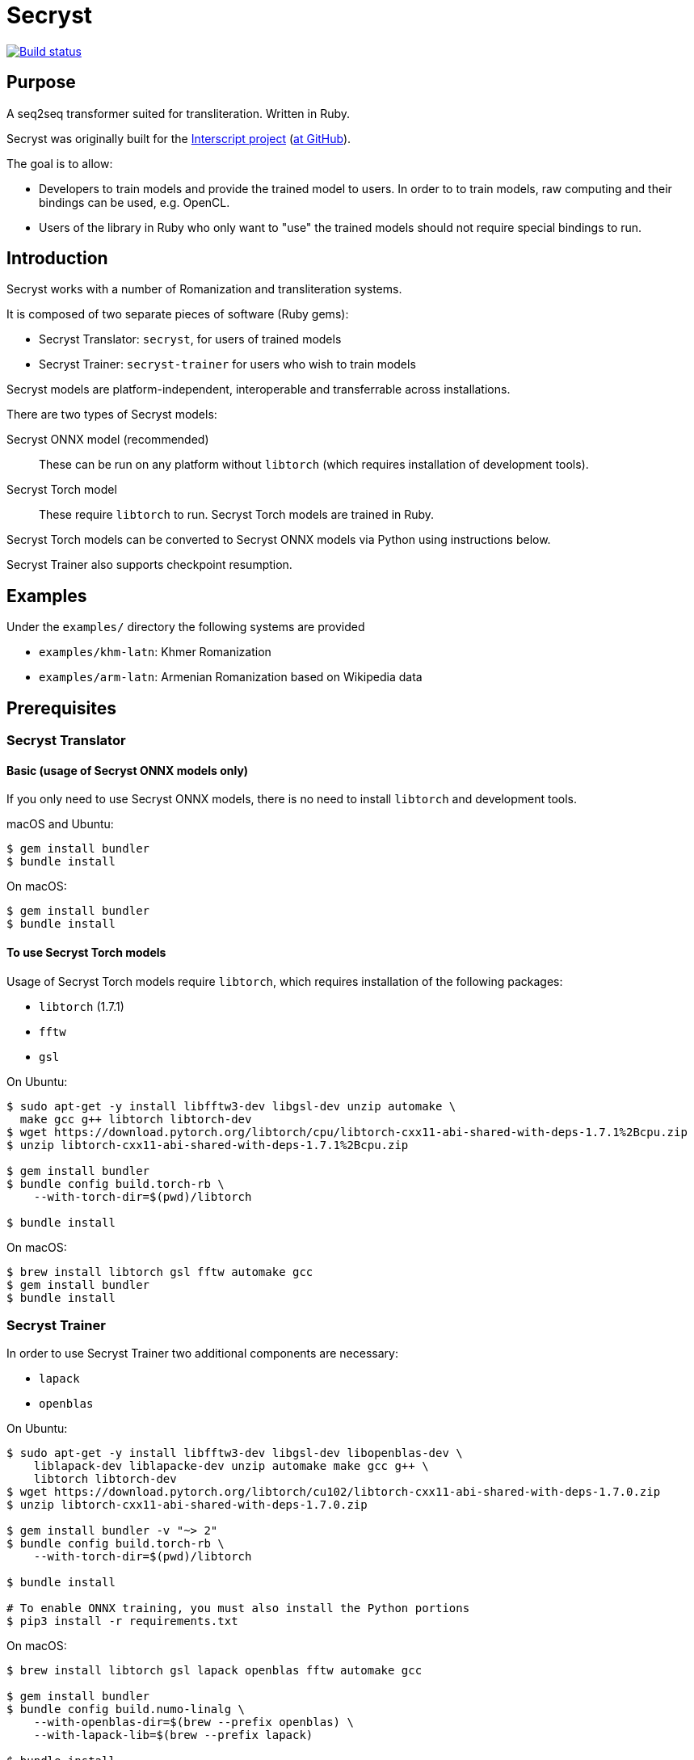 = Secryst

image:https://github.com/secryst/secryst/workflows/test/badge.svg["Build status", link="https://github.com/secryst/secryst/actions?workflow=test"]

== Purpose

A seq2seq transformer suited for transliteration. Written in Ruby.

Secryst was originally built for the
https://www.interscript.com[Interscript project]
(https://github.com/secryst/secryst[at GitHub]).

The goal is to allow:

* Developers to train models and provide the trained model to users. In order to to train models, raw computing and their bindings can be used, e.g. OpenCL.

* Users of the library in Ruby who only want to "use" the trained models should not require special bindings to run.


== Introduction

Secryst works with a number of Romanization and transliteration systems.

It is composed of two separate pieces of software (Ruby gems):

* Secryst Translator: `secryst`, for users of trained models
* Secryst Trainer: `secryst-trainer` for users who wish to train models

Secryst models are platform-independent, interoperable
and transferrable across installations.

There are two types of Secryst models:

Secryst ONNX model (recommended)::
These can be run on any platform without `libtorch`
(which requires installation of development tools).

Secryst Torch model::
These require `libtorch` to run. Secryst Torch models are trained in Ruby.

Secryst Torch models can be converted to Secryst ONNX models
via Python using instructions below.

Secryst Trainer also supports checkpoint resumption.


== Examples

Under the `examples/` directory the following systems are provided

* `examples/khm-latn`: Khmer Romanization
* `examples/arm-latn`: Armenian Romanization based on Wikipedia data


== Prerequisites


=== Secryst Translator

==== Basic (usage of Secryst ONNX models only)

If you only need to use Secryst ONNX models, there is no need
to install `libtorch` and development tools.


macOS and Ubuntu:

[source,sh]
----
$ gem install bundler
$ bundle install
----


On macOS:

[source,sh]
----
$ gem install bundler
$ bundle install
----


==== To use Secryst Torch models

Usage of Secryst Torch models require `libtorch`, which
requires installation of the following packages:

* `libtorch` (1.7.1)
* `fftw`
* `gsl`


On Ubuntu:

[source,sh]
----
$ sudo apt-get -y install libfftw3-dev libgsl-dev unzip automake \
  make gcc g++ libtorch libtorch-dev
$ wget https://download.pytorch.org/libtorch/cpu/libtorch-cxx11-abi-shared-with-deps-1.7.1%2Bcpu.zip
$ unzip libtorch-cxx11-abi-shared-with-deps-1.7.1%2Bcpu.zip

$ gem install bundler
$ bundle config build.torch-rb \
    --with-torch-dir=$(pwd)/libtorch

$ bundle install
----


On macOS:

[source,sh]
----
$ brew install libtorch gsl fftw automake gcc
$ gem install bundler
$ bundle install
----



=== Secryst Trainer

In order to use Secryst Trainer two additional components are necessary:

* `lapack`
* `openblas`

On Ubuntu:

[source,sh]
----
$ sudo apt-get -y install libfftw3-dev libgsl-dev libopenblas-dev \
    liblapack-dev liblapacke-dev unzip automake make gcc g++ \
    libtorch libtorch-dev
$ wget https://download.pytorch.org/libtorch/cu102/libtorch-cxx11-abi-shared-with-deps-1.7.0.zip
$ unzip libtorch-cxx11-abi-shared-with-deps-1.7.0.zip

$ gem install bundler -v "~> 2"
$ bundle config build.torch-rb \
    --with-torch-dir=$(pwd)/libtorch

$ bundle install

# To enable ONNX training, you must also install the Python portions
$ pip3 install -r requirements.txt
----


On macOS:

[source,sh]
----
$ brew install libtorch gsl lapack openblas fftw automake gcc

$ gem install bundler
$ bundle config build.numo-linalg \
    --with-openblas-dir=$(brew --prefix openblas) \
    --with-lapack-lib=$(brew --prefix lapack)

$ bundle install

# To enable ONNX training, you must also install the Python portions
$ pip3 install -r requirements.txt
----


NOTE: (for macOS)
If you mistakenly installed `numo-linalg` without the above configuration
options, please uninstall it with these steps and configure the bundle as
described above:

[source,sh]
----
$ bundle exec gem uninstall numo-linalg
----


== Usage

Secryst provides a CLI for training models and re-using trained models.


=== Using trained models

You will need to install the `secryst` gem (prerequisites must be fulfilled):

[source,sh]
----
$ gem install secryst
----

To utilize a trained model:

[source,sh]
----
# Transform all individual lines of `--input_text_file`.
# Specifying:
#   - trained model zip archive at `--model-file`.
#     Must include `metadata.yaml`, `vocabs.yaml` and
#     an `.pth` or `.onnx` model file.

secryst translate \
  --input_text_file=examples/to-translate.txt \
  --model-file=examples/checkpoints/checkpoint-500.zip
----

Both Secryst ONNX models and Secryst Torch models can
be used with this command.


=== Training models in Ruby (output: Secryst Torch model)

Secryst supports training models in Ruby into the Secryst Torch model format.
These created models can then be used by other users through the `secryst` gem.

NOTE: To make a trained Secryst model available for all platforms,
you should convert the Secryst Torch model into a Secryst ONNX model.

You will need to install the `secryst-trainer` gem (prerequisites must be fulfilled):

[source,sh]
----
$ gem install secryst-trainer
----

NOTE: The `secryst` gem will be automatically installed alongside `secryst-trainer`.


Training a typical model:

[source,sh]
----
# Train all individual lines of the file specified in `-i` to the
# corresponding line in target `-t`.
#
# Specifying:
#   - `max-epochs` specifies how many epochs training will be run
#   - `log-interval` specifies how often should Secryst report on
#     learning parameters.
#   - `checkpoint-every` indicates how often Secryst saves a checkpoint
#     file to `checkpoint_dir`, in the format `checkpoint-{epoch}.zip`.
#   - `checkpoint_dir` specifies the directory to store checkpoint files. If some checkpoints are already in the directory, the training will continue from the latest

secryst-trainer train \
  -i 'data/khm-latn-small/input.csv' \
  -t 'data/khm-latn-small/target.csv' \
  --max-epochs=500 \
  --log-interval=1 \
  --checkpoint-every=50 \
  --checkpoint_dir=examples/checkpoints
----


Training with all options:

[source,sh]
----
# Train all individual lines of the file specified in `-i` to the
# corresponding line in target `-t`.
#
# Specifying:
#   - `batch-size` specifies the batch size for training
#   - `max-epochs` specifies how many epochs training will be run
#   - `log-interval` specifies how often should Secryst report on
#     learning parameters.
#   - `checkpoint-every` indicates how often Secryst saves a checkpoint
#     file to `checkpoint_dir`, in the format `checkpoint-{epoch}.zip`.
#   - `checkpoint_dir` specifies the directory to store checkpoint. If some checkpoints are already in the directory, the training will continue from the latest
#   - `gamma` specifies the gamma value used
#   - hyperparameters in a key-value pair format

secryst-trainer train --model=transformer \
  -i 'data/khm-latn-small/input.csv' \
  -t 'data/khm-latn-small/target.csv' \
  --batch-size=32 \
  --max-epochs=500 \
  --log-interval=1 \
  --checkpoint-every=50 \
  --checkpoint_dir=checkpoints \
  --gamma=0.2 \
  -h d_model:64 nhead:8 num_encoder_layers:4 num_decoder_layers:4 \
    dim_feedforward:256 dropout:0.05 activation:relu
----


=== Convert Secryst Torch models to Secryst ONNX models

Due to a limitation of https://pytorch.org/cppdocs/[libtorch's C++ interface]
not being able to encode trained models in ONNX, we have to use PyTorch to
convert Secryst Torch models into Secryst ONNX models.

Secryst supports generation of Secryst ONNX models using PyTorch.

First, clone this current repository.

To convert a Secryst Torch model to a Secryst ONNX model, run:

[source,sh]
----
python3 python/pth_to_onnx.py checkpoint.zip output.zip
----

The trained Secryst ONNX model can be used as usual:

[source,sh]
----
bundle exec secryst translate --model-file output.zip -t texts.txt
----



=== Resuming training

Secryst Trainer supports checkpoint resumption.

It will detect whether you already have checkpoint model files in the model output
directory (in the filename of `checkpoint-nnn.zip`), and attempt to
resume training from there. Notice that in resuming training, you
must use identical parameters and the identical training dataset,
otherwise the process will throw out an error.


=== Importing non-Secryst ONNX models

You can easily utilize non-Secryst trained ONNX models in Secryst as well.

You need to prepare a zip file with:

* An `.onnx` model file
* The `vocabs.yaml` file

The `vocabs.yaml` file has to contain two keys - `input` and `target` (it's okay if they are the same), which contain all tokens from vocabulary placed in original order.

Like this:

[source,yaml]
----
input:
- [UNK]
- ...
target:
- [UNK]
- ...
----

Then just utilize model usually as described above. You can find an example of this in the examples folder (`onnx_import.rb`).

=== Training on GPU

To allow training on CUDA drivers Secryst ships Python trainer.

Install the python version 3.8, and required packages:

[source,sh]
----
pip3 install -r requirements.txt
----

And start the training (all the options are the same as Ruby trainer):

[source,sh]
----
python3 python/train.py -i 'data/khm-latn-small/input.csv' \
  -t 'data/khm-latn-small/target.csv' \
  --max-epochs=500 \
  --log-interval=1 \
  --checkpoint-every=50 \
  --checkpoint-dir=examples/checkpoints
----


== Examples

The Khmer transliteration system is implemented as an example.

To run the training:

[source,sh]
----
$ bundle exec examples/training.rb
----

To run translations through the transformer:

[source,sh]
----
$ bundle exec examples/translating.rb
----

* Checkpoint files are generated as `examples/checkpoints/*.zip`
* It includes `metadata.yaml`, `model.pth` and `vocabs.yaml` files




== References

Secryst is built on the transformer model with architecture
based on:

* Ashish Vaswani, Noam Shazeer, Niki Parmar, Jakob Uszkoreit,
  Llion Jones, Aidan N Gomez, Lukasz Kaiser, and Illia Polosukhin.
  Attention is all you need. 2017. In:
  _Advances in Neural Information Processing Systems_, pages 6000-6010.



== Origin of name

Scrying is the practice of peering into a crystal sphere for fortune telling.
The purpose of `seq2seq` is nearly like scrying: looking into a crystal sphere
for some machine-learning magic to happen.

"`Secryst`" comes from the combination of "`seq2seq`" + "`crystal`" + "`scrying`".
